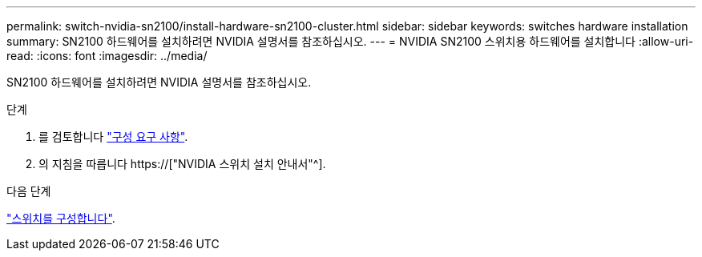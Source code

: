 ---
permalink: switch-nvidia-sn2100/install-hardware-sn2100-cluster.html 
sidebar: sidebar 
keywords: switches hardware installation 
summary: SN2100 하드웨어를 설치하려면 NVIDIA 설명서를 참조하십시오. 
---
= NVIDIA SN2100 스위치용 하드웨어를 설치합니다
:allow-uri-read: 
:icons: font
:imagesdir: ../media/


[role="lead"]
SN2100 하드웨어를 설치하려면 NVIDIA 설명서를 참조하십시오.

.단계
. 를 검토합니다 link:configure-reqs-sn2100-cluster.html["구성 요구 사항"].
. 의 지침을 따릅니다 https://["NVIDIA 스위치 설치 안내서"^].


.다음 단계
link:configure-sn2100-cluster.html["스위치를 구성합니다"].
